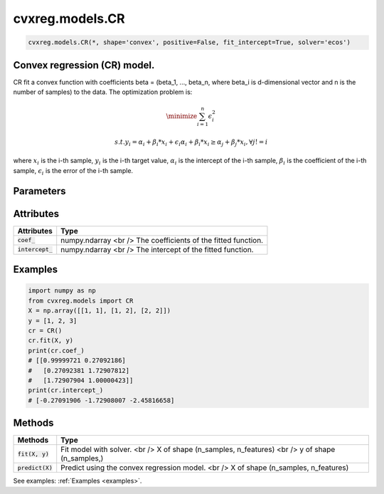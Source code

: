 ====================
cvxreg.models.CR
====================

.. code:: python

    cvxreg.models.CR(*, shape='convex', positive=False, fit_intercept=True, solver='ecos')

Convex regression (CR) model.
-----------------------------

CR fit a convex function with coefficients beta = (beta_1, ..., beta_n, where beta_i is d-dimensional vector and n is the number of samples) to the data. 
The optimization problem is:

.. math::

    \minimize \sum_{i=1}^n \epsilon_i^2

    s.t. y_i = \alpha_i + \beta_i * x_i + \epsilon_i
               \alpha_i + \beta_i * x_i \geq \alpha_j + \beta_j * x_i, \forall j != i

where :math:`x_i` is the i-th sample, :math:`y_i` is the i-th target value, :math:`\alpha_i` is the intercept of the i-th sample, 
:math:`\beta_i` is the coefficient of the i-th sample, :math:`\epsilon_i` is the error of the i-th sample.

Parameters
----------

====================              =======
Parameters                        Options
====================              =======
:code:`shape`                     Selection: {'convex', 'concave'}, default: 'convex'
                                  The shape of the function to be fitted.
:code:`positive`                  Boolean, default: False
                                  Whether to constrain the coefficients to be positive.
:code:`fit_intercept`             Boolean, default: True
                                  Whether to fit the intercept.
:code:`solver`                    Selection: {'ecos', 'osqp', 'scs', 'cvxopt','mosek', 'gurobi', 'cplex', 'copt'}, default: 'ecos'
                                  The solver to use. There three open-source solvers: 'ecos', 'osqp', 'scs', and five commercial solvers: 'cvxopt', 'mosek', 'gurobi', 'cplex', 'copt'.
                                  To use commercial solvers, you need to install them first, see :ref:`install`.
====================              =======

Attributes
----------

====================  =======
Attributes            Type
====================  =======
:code:`coef_`         numpy.ndarray <br />
                      The coefficients of the fitted function.
:code:`intercept_`    numpy.ndarray <br />
                      The intercept of the fitted function.
====================  =======

Examples
--------

.. code:: python

    import numpy as np
    from cvxreg.models import CR
    X = np.array([[1, 1], [1, 2], [2, 2]])
    y = [1, 2, 3]
    cr = CR()
    cr.fit(X, y)
    print(cr.coef_)
    # [[0.99999721 0.27092186]
    #   [0.27092381 1.72907812]
    #   [1.72907904 1.00000423]]
    print(cr.intercept_)
    # [-0.27091906 -1.72908007 -2.45816658]

Methods
-------

====================  =======
Methods               Type
====================  =======
:code:`fit(X, y)`     Fit model with solver. <br />
                      X of shape (n_samples, n_features) <br />
                      y of shape (n_samples,)

:code:`predict(X)`    Predict using the convex regression model. <br />
                      X of shape (n_samples, n_features)
====================  =======

See examples: :ref:`Examples <examples>`.

